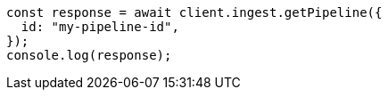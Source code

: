 // This file is autogenerated, DO NOT EDIT
// Use `node scripts/generate-docs-examples.js` to generate the docs examples

[source, js]
----
const response = await client.ingest.getPipeline({
  id: "my-pipeline-id",
});
console.log(response);
----
